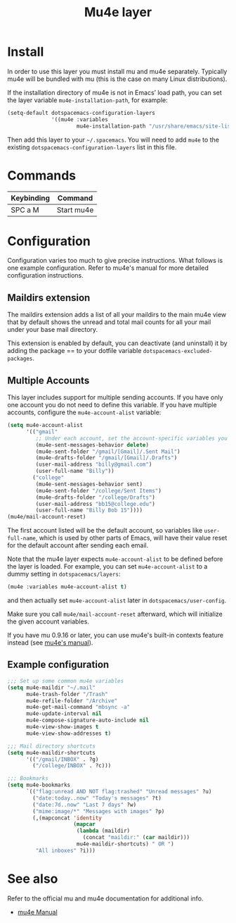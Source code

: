 #+TITLE: Mu4e layer
#+HTML_HEAD_EXTRA: <link rel="stylesheet" type="text/css" href="../../../css/readtheorg.css" />

* Table of Contents                                         :TOC_4:noexport:
 - [[#install][Install]]
 - [[#commands][Commands]]
 - [[#configuration][Configuration]]
   - [[#maildirs-extension][Maildirs extension]]
   - [[#multiple-accounts][Multiple Accounts]]
   - [[#example-configuration][Example configuration]]
 - [[#see-also][See also]]

* Install
In order to use this layer you must install mu and mu4e separately. Typically
mu4e will be bundled with mu (this is the case on many Linux distributions).

If the installation directory of mu4e is not in Emacs’ load path, you can set
the layer variable =mu4e-installation-path=, for example:

#+begin_src emacs-lisp
  (setq-default dotspacemacs-configuration-layers
                '((mu4e :variables
                        mu4e-installation-path "/usr/share/emacs/site-lisp")))
#+end_src

Then add this layer to your =~/.spacemacs=. You will need to add =mu4e= to the
existing =dotspacemacs-configuration-layers= list in this file.

* Commands

| Keybinding | Command    |
|------------+------------|
| SPC a M    | Start mu4e |

* Configuration
Configuration varies too much to give precise instructions.  What follows is one
example configuration.  Refer to mu4e's manual for more detailed configuration
instructions.

** Maildirs extension
The maildirs extension adds a list of all your maildirs to the main mu4e view
that by default shows the unread and total mail counts for all your mail under
your base mail directory.

This extension is enabled by default, you can deactivate (and uninstall) it by
adding the package == to your dotfile variable =dotspacemacs-excluded-packages=.

** Multiple Accounts
This layer includes support for multiple sending accounts.
If you have only one account you do not need to define this variable.
If you have multiple accounts, configure the =mu4e-account-alist= variable:

#+BEGIN_SRC emacs-lisp
  (setq mu4e-account-alist
        '(("gmail"
           ;; Under each account, set the account-specific variables you want.
           (mu4e-sent-messages-behavior delete)
           (mu4e-sent-folder "/gmail/[Gmail]/.Sent Mail")
           (mu4e-drafts-folder "/gmail/[Gmail]/.Drafts")
           (user-mail-address "billy@gmail.com")
           (user-full-name "Billy"))
          ("college"
           (mu4e-sent-messages-behavior sent)
           (mu4e-sent-folder "/college/Sent Items")
           (mu4e-drafts-folder "/college/Drafts")
           (user-mail-address "bb15@college.edu")
           (user-full-name "Billy Bob 15"))))
  (mu4e/mail-account-reset)
#+END_SRC

The first account listed will be the default account, so variables like
=user-full-name=, which is used by other parts of Emacs, will have their value
reset for the default account after sending each email.

Note that the mu4e layer expects =mu4e-account-alist= to be defined before the
layer is loaded. For example, you can set =mu4e-account-alist= to a dummy
setting in =dotspacemacs/layers=:

#+BEGIN_SRC emacs-lisp
(mu4e :variables mu4e-account-alist t)
#+END_SRC

and then actually set =mu4e-account-alist= later in =dotspacemacs/user-config=.

Make sure you call =mu4e/mail-account-reset= afterward, which will initialize
the given account variables.

If you have mu 0.9.16 or later, you can use mu4e's built-in contexts feature
instead (see [[http://www.djcbsoftware.nl/code/mu/mu4e/Contexts.html#Contexts][mu4e's manual]]).

** Example configuration
#+BEGIN_SRC emacs-lisp
  ;;; Set up some common mu4e variables
  (setq mu4e-maildir "~/.mail"
        mu4e-trash-folder "/Trash"
        mu4e-refile-folder "/Archive"
        mu4e-get-mail-command "mbsync -a"
        mu4e-update-interval nil
        mu4e-compose-signature-auto-include nil
        mu4e-view-show-images t
        mu4e-view-show-addresses t)

  ;;; Mail directory shortcuts
  (setq mu4e-maildir-shortcuts
        '(("/gmail/INBOX" . ?g)
          ("/college/INBOX" . ?c)))

  ;;; Bookmarks
  (setq mu4e-bookmarks
        `(("flag:unread AND NOT flag:trashed" "Unread messages" ?u)
          ("date:today..now" "Today's messages" ?t)
          ("date:7d..now" "Last 7 days" ?w)
          ("mime:image/*" "Messages with images" ?p)
          (,(mapconcat 'identity
                       (mapcar
                        (lambda (maildir)
                          (concat "maildir:" (car maildir)))
                        mu4e-maildir-shortcuts) " OR ")
           "All inboxes" ?i)))
#+END_SRC

* See also
Refer to the official mu and mu4e documentation for additional info.

- [[http://www.djcbsoftware.nl/code/mu/mu4e/index.html][mu4e Manual]]
